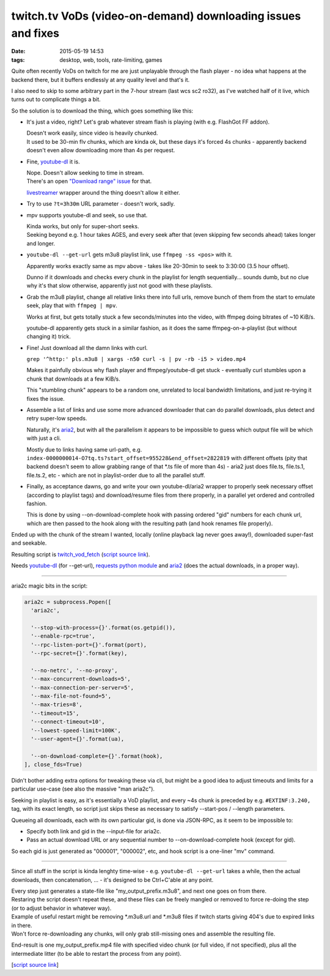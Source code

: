 twitch.tv VoDs (video-on-demand) downloading issues and fixes
#############################################################

:date: 2015-05-19 14:53
:tags: desktop, web, tools, rate-limiting, games


Quite often recently VoDs on twitch for me are just unplayable through the flash
player - no idea what happens at the backend there, but it buffers endlessly at
any quality level and that's it.

I also need to skip to some arbitrary part in the 7-hour stream (last wcs sc2
ro32), as I've watched half of it live, which turns out to complicate things a bit.

So the solution is to download the thing, which goes something like this:

* It's just a video, right? Let's grab whatever stream flash is playing (with
  e.g. FlashGot FF addon).

  | Doesn't work easily, since video is heavily chunked.
  | It used to be 30-min flv chunks, which are kinda ok, but these days it's
    forced 4s chunks - apparently backend doesn't even allow downloading more
    than 4s per request.

* Fine, `youtube-dl`_ it is.

  | Nope. Doesn't allow seeking to time in stream.
  | There's an open `"Download range" issue`_ for that.

  livestreamer_ wrapper around the thing doesn't allow it either.

* Try to use ``?t=3h30m`` URL parameter - doesn't work, sadly.

* mpv supports youtube-dl and seek, so use that.

  | Kinda works, but only for super-short seeks.
  | Seeking beyond e.g. 1 hour takes AGES, and every seek after that (even
    skipping few seconds ahead) takes longer and longer.

* ``youtube-dl --get-url`` gets m3u8 playlist link, use ``ffmpeg -ss <pos>``
  with it.

  Apparently works exactly same as mpv above - takes like 20-30min to seek to
  3:30:00 (3.5 hour offset).

  Dunno if it downloads and checks every chunk in the playlist for length
  sequentially... sounds dumb, but no clue why it's that slow otherwise,
  apparently just not good with these playlists.

* Grab the m3u8 playlist, change all relative links there into full urls, remove
  bunch of them from the start to emulate seek, play that with ``ffmpeg | mpv``.

  Works at first, but gets totally stuck a few seconds/minutes into the video,
  with ffmpeg doing bitrates of ~10 KiB/s.

  youtube-dl apparently gets stuck in a similar fashion, as it does the same
  ffmpeg-on-a-playlist (but without changing it) trick.

* Fine! Just download all the damn links with curl.

  ``grep '^http:' pls.m3u8 | xargs -n50 curl -s | pv -rb -i5 > video.mp4``

  Makes it painfully obvious why flash player and ffmpeg/youtube-dl get stuck -
  eventually curl stumbles upon a chunk that downloads at a few KiB/s.

  This "stumbling chunk" appears to be a random one, unrelated to local
  bandwidth limitations, and just re-trying it fixes the issue.

* Assemble a list of links and use some more advanced downloader that can do
  parallel downloads, plus detect and retry super-low speeds.

  Naturally, it's aria2_, but with all the parallelism it appears to be
  impossible to guess which output file will be which with just a cli.

  Mostly due to links having same url-path,
  e.g. ``index-0000000014-O7tq.ts?start_offset=955228&end_offset=2822819`` with
  different offsets (pity that backend doesn't seem to allow grabbing range of
  that \*.ts file of more than 4s) - aria2 just does file.ts, file.ts.1,
  file.ts.2, etc - which are not in playlist-order due to all the parallel
  stuff.

* Finally, as acceptance dawns, go and write your own youtube-dl/aria2 wrapper
  to properly seek necessary offset (according to playlist tags) and
  download/resume files from there properly, in a parallel yet ordered and
  controlled fashion.

  This is done by using --on-download-complete hook with passing ordered "gid"
  numbers for each chunk url, which are then passed to the hook along with the
  resulting path (and hook renames file properly).

Ended up with the chunk of the stream I wanted, locally (online playback lag
never goes away!), downloaded super-fast and seekable.

Resulting script is `twitch_vod_fetch`_ (`script source link`_).

Needs `youtube-dl`_ (for --get-url), `requests python module`_ and aria2_ (does
the actual downloads, in a proper way).

-----

aria2c magic bits in the script:

.. code-block:: python

  aria2c = subprocess.Popen([
    'aria2c',

    '--stop-with-process={}'.format(os.getpid()),
    '--enable-rpc=true',
    '--rpc-listen-port={}'.format(port),
    '--rpc-secret={}'.format(key),

    '--no-netrc', '--no-proxy',
    '--max-concurrent-downloads=5',
    '--max-connection-per-server=5',
    '--max-file-not-found=5',
    '--max-tries=8',
    '--timeout=15',
    '--connect-timeout=10',
    '--lowest-speed-limit=100K',
    '--user-agent={}'.format(ua),

    '--on-download-complete={}'.format(hook),
  ], close_fds=True)

Didn't bother adding extra options for tweaking these via cli, but might be a
good idea to adjust timeouts and limits for a particular use-case (see also the
massive "man aria2c").

Seeking in playlist is easy, as it's essentially a VoD playlist, and every ~4s
chunk is preceded by e.g. ``#EXTINF:3.240,`` tag, with its exact length, so
script just skips these as necessary to satisfy --start-pos / --length
parameters.

Queueing all downloads, each with its own particular gid, is done via JSON-RPC,
as it seem to be impossible to:

* Specify both link and gid in the --input-file for aria2c.
* Pass an actual download URL or any sequential number to --on-download-complete
  hook (except for gid).

So each gid is just generated as "000001", "000002", etc, and hook script is a
one-liner "mv" command.

-----

Since all stuff in the script is kinda lenghty time-wise - e.g. ``youtube-dl
--get-url`` takes a while, then the actual downloads, then concatenation, ... -
it's designed to be Ctrl+C'able at any point.

| Every step just generates a state-file like "my_output_prefix.m3u8", and next
  one goes on from there.
| Restaring the script doesn't repeat these, and these files can be freely
  mangled or removed to force re-doing the step (or to adjust behavior in
  whatever way).

| Example of useful restart might be removing \*.m3u8.url and \*.m3u8 files if
  twitch starts giving 404's due to expired links in there.
| Won't force re-downloading any chunks, will only grab still-missing ones and
  assemble the resulting file.

End-result is one my_output_prefix.mp4 file with specified video chunk (or full
video, if not specified), plus all the intermediate litter (to be able to
restart the process from any point).

[`script source link`_]


.. _youtube-dl: https://rg3.github.io/youtube-dl/
.. _"Download range" issue: https://github.com/rg3/youtube-dl/issues/622
.. _livestreamer: http://livestreamer.io/
.. _aria2: http://aria2.sourceforge.net/
.. _twitch_vod_fetch: https://github.com/mk-fg/fgtk/#twitch_vod_fetch
.. _script source link: https://github.com/mk-fg/fgtk/blob/master/desktop/media/twitch_vod_fetch
.. _requests python module: http://docs.python-requests.org/
